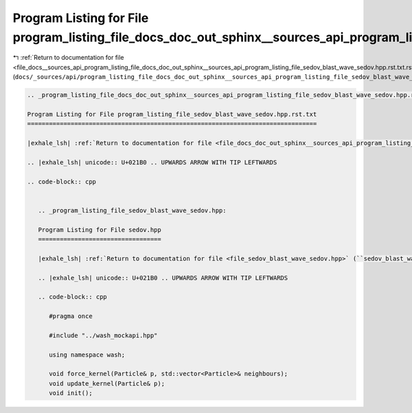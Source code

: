 
.. _program_listing_file_docs__sources_api_program_listing_file_docs_doc_out_sphinx__sources_api_program_listing_file_sedov_blast_wave_sedov.hpp.rst.txt.rst.txt:

Program Listing for File program_listing_file_docs_doc_out_sphinx__sources_api_program_listing_file_sedov_blast_wave_sedov.hpp.rst.txt.rst.txt
==============================================================================================================================================

|exhale_lsh| :ref:`Return to documentation for file <file_docs__sources_api_program_listing_file_docs_doc_out_sphinx__sources_api_program_listing_file_sedov_blast_wave_sedov.hpp.rst.txt.rst.txt>` (``docs/_sources/api/program_listing_file_docs_doc_out_sphinx__sources_api_program_listing_file_sedov_blast_wave_sedov.hpp.rst.txt.rst.txt``)

.. |exhale_lsh| unicode:: U+021B0 .. UPWARDS ARROW WITH TIP LEFTWARDS

.. code-block:: cpp

   
   .. _program_listing_file_docs_doc_out_sphinx__sources_api_program_listing_file_sedov_blast_wave_sedov.hpp.rst.txt:
   
   Program Listing for File program_listing_file_sedov_blast_wave_sedov.hpp.rst.txt
   ================================================================================
   
   |exhale_lsh| :ref:`Return to documentation for file <file_docs_doc_out_sphinx__sources_api_program_listing_file_sedov_blast_wave_sedov.hpp.rst.txt>` (``docs/doc_out/sphinx/_sources/api/program_listing_file_sedov_blast_wave_sedov.hpp.rst.txt``)
   
   .. |exhale_lsh| unicode:: U+021B0 .. UPWARDS ARROW WITH TIP LEFTWARDS
   
   .. code-block:: cpp
   
      
      .. _program_listing_file_sedov_blast_wave_sedov.hpp:
      
      Program Listing for File sedov.hpp
      ==================================
      
      |exhale_lsh| :ref:`Return to documentation for file <file_sedov_blast_wave_sedov.hpp>` (``sedov_blast_wave/sedov.hpp``)
      
      .. |exhale_lsh| unicode:: U+021B0 .. UPWARDS ARROW WITH TIP LEFTWARDS
      
      .. code-block:: cpp
      
         #pragma once
         
         #include "../wash_mockapi.hpp"
         
         using namespace wash;
         
         void force_kernel(Particle& p, std::vector<Particle>& neighbours);
         void update_kernel(Particle& p);
         void init();
